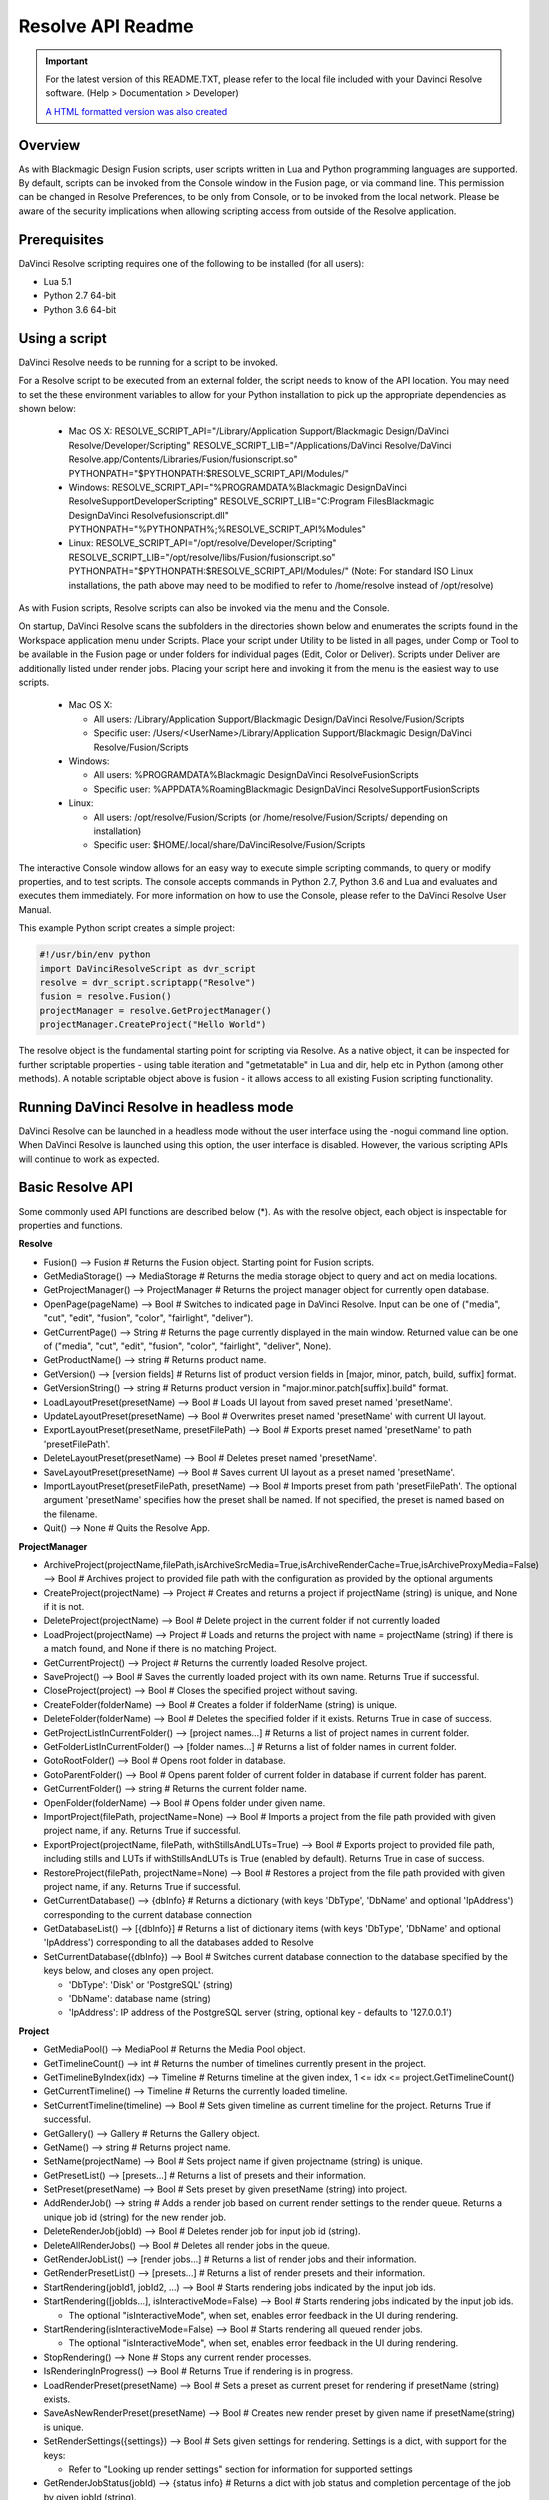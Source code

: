 Resolve API Readme
==================

.. _readme_resolveapi:

..  important::

    For the latest version of this README.TXT, please refer to the local file included with your Davinci Resolve software. (Help > Documentation > Developer)

    `A HTML formatted version was also created <https://deric.github.io/DaVinciResolve-API-Docs/>`_

.. versionadded:: Updated as of 29 March 2022


Overview
--------

As with Blackmagic Design Fusion scripts, user scripts written in Lua and Python programming languages are supported. By default, scripts can be invoked from the Console window in the Fusion page,
or via command line. This permission can be changed in Resolve Preferences, to be only from Console, or to be invoked from the local network. Please be aware of the security implications when
allowing scripting access from outside of the Resolve application.


Prerequisites
-------------

DaVinci Resolve scripting requires one of the following to be installed (for all users):

- Lua 5.1
- Python 2.7 64-bit
- Python 3.6 64-bit


Using a script
--------------

DaVinci Resolve needs to be running for a script to be invoked.

For a Resolve script to be executed from an external folder, the script needs to know of the API location. 
You may need to set the these environment variables to allow for your Python installation to pick up the appropriate dependencies as shown below:

  * Mac OS X:
    RESOLVE_SCRIPT_API="/Library/Application Support/Blackmagic Design/DaVinci Resolve/Developer/Scripting"
    RESOLVE_SCRIPT_LIB="/Applications/DaVinci Resolve/DaVinci Resolve.app/Contents/Libraries/Fusion/fusionscript.so"
    PYTHONPATH="$PYTHONPATH:$RESOLVE_SCRIPT_API/Modules/"

  * Windows:
    RESOLVE_SCRIPT_API="%PROGRAMDATA%\Blackmagic Design\DaVinci Resolve\Support\Developer\Scripting"
    RESOLVE_SCRIPT_LIB="C:\Program Files\Blackmagic Design\DaVinci Resolve\fusionscript.dll"
    PYTHONPATH="%PYTHONPATH%;%RESOLVE_SCRIPT_API%\Modules\"

  * Linux:
    RESOLVE_SCRIPT_API="/opt/resolve/Developer/Scripting"
    RESOLVE_SCRIPT_LIB="/opt/resolve/libs/Fusion/fusionscript.so"
    PYTHONPATH="$PYTHONPATH:$RESOLVE_SCRIPT_API/Modules/"
    (Note: For standard ISO Linux installations, the path above may need to be modified to refer to /home/resolve instead of /opt/resolve)

As with Fusion scripts, Resolve scripts can also be invoked via the menu and the Console.

On startup, DaVinci Resolve scans the subfolders in the directories shown below and enumerates the scripts found in the Workspace application menu under Scripts. 
Place your script under Utility to be listed in all pages, under Comp or Tool to be available in the Fusion page or under folders for individual pages (Edit, Color or Deliver). Scripts under Deliver are additionally listed under render jobs.
Placing your script here and invoking it from the menu is the easiest way to use scripts. 

  * Mac OS X:
  
    - All users: /Library/Application Support/Blackmagic Design/DaVinci Resolve/Fusion/Scripts
    - Specific user:  /Users/<UserName>/Library/Application Support/Blackmagic Design/DaVinci Resolve/Fusion/Scripts

  * Windows:

    - All users: %PROGRAMDATA%\Blackmagic Design\DaVinci Resolve\Fusion\Scripts
    - Specific user: %APPDATA%\Roaming\Blackmagic Design\DaVinci Resolve\Support\Fusion\Scripts
  
  * Linux:

    - All users: /opt/resolve/Fusion/Scripts  (or /home/resolve/Fusion/Scripts/ depending on installation)
    - Specific user: $HOME/.local/share/DaVinciResolve/Fusion/Scripts

The interactive Console window allows for an easy way to execute simple scripting commands, to query or modify properties, and to test scripts. The console accepts commands in Python 2.7, Python 3.6
and Lua and evaluates and executes them immediately. 
For more information on how to use the Console, please refer to the DaVinci Resolve User Manual.

This example Python script creates a simple project:

..  code-block:: python

    #!/usr/bin/env python
    import DaVinciResolveScript as dvr_script
    resolve = dvr_script.scriptapp("Resolve")
    fusion = resolve.Fusion()
    projectManager = resolve.GetProjectManager()
    projectManager.CreateProject("Hello World")


The resolve object is the fundamental starting point for scripting via Resolve. As a native object, it can be inspected for further scriptable properties - using table iteration and "getmetatable"
in Lua and dir, help etc in Python (among other methods). A notable scriptable object above is fusion - it allows access to all existing Fusion scripting functionality.


Running DaVinci Resolve in headless mode
----------------------------------------

DaVinci Resolve can be launched in a headless mode without the user interface using the -nogui command line option. When DaVinci Resolve is launched using this option, the user interface is disabled.
However, the various scripting APIs will continue to work as expected.


Basic Resolve API
-----------------

Some commonly used API functions are described below (*). As with the resolve object, each object is inspectable for properties and functions.

**Resolve**

* Fusion()                                        --> Fusion             # Returns the Fusion object. Starting point for Fusion scripts.
* GetMediaStorage()                               --> MediaStorage       # Returns the media storage object to query and act on media locations.
* GetProjectManager()                             --> ProjectManager     # Returns the project manager object for currently open database.
* OpenPage(pageName)                              --> Bool               # Switches to indicated page in DaVinci Resolve. Input can be one of ("media", "cut", "edit", "fusion", "color", "fairlight", "deliver").
* GetCurrentPage()                                --> String             # Returns the page currently displayed in the main window. Returned value can be one of ("media", "cut", "edit", "fusion", "color", "fairlight", "deliver", None).
* GetProductName()                                --> string             # Returns product name.
* GetVersion()                                    --> [version fields]   # Returns list of product version fields in [major, minor, patch, build, suffix] format.
* GetVersionString()                              --> string             # Returns product version in "major.minor.patch[suffix].build" format.
* LoadLayoutPreset(presetName)                    --> Bool               # Loads UI layout from saved preset named 'presetName'.
* UpdateLayoutPreset(presetName)                  --> Bool               # Overwrites preset named 'presetName' with current UI layout.
* ExportLayoutPreset(presetName, presetFilePath)  --> Bool               # Exports preset named 'presetName' to path 'presetFilePath'.
* DeleteLayoutPreset(presetName)                  --> Bool               # Deletes preset named 'presetName'.
* SaveLayoutPreset(presetName)                    --> Bool               # Saves current UI layout as a preset named 'presetName'.
* ImportLayoutPreset(presetFilePath, presetName)  --> Bool               # Imports preset from path 'presetFilePath'. The optional argument 'presetName' specifies how the preset shall be named. If not specified, the preset is named based on the filename.
* Quit()                                          --> None               # Quits the Resolve App.


**ProjectManager**

* ArchiveProject(projectName,filePath,isArchiveSrcMedia=True,isArchiveRenderCache=True,isArchiveProxyMedia=False)       --> Bool               # Archives project to provided file path with the configuration as provided by the optional arguments
* CreateProject(projectName)                      --> Project            # Creates and returns a project if projectName (string) is unique, and None if it is not.
* DeleteProject(projectName)                      --> Bool               # Delete project in the current folder if not currently loaded
* LoadProject(projectName)                        --> Project            # Loads and returns the project with name = projectName (string) if there is a match found, and None if there is no matching Project.
* GetCurrentProject()                             --> Project            # Returns the currently loaded Resolve project.
* SaveProject()                                   --> Bool               # Saves the currently loaded project with its own name. Returns True if successful.
* CloseProject(project)                           --> Bool               # Closes the specified project without saving.
* CreateFolder(folderName)                        --> Bool               # Creates a folder if folderName (string) is unique.
* DeleteFolder(folderName)                        --> Bool               # Deletes the specified folder if it exists. Returns True in case of success.
* GetProjectListInCurrentFolder()                 --> [project names...] # Returns a list of project names in current folder.
* GetFolderListInCurrentFolder()                  --> [folder names...]  # Returns a list of folder names in current folder.
* GotoRootFolder()                                --> Bool               # Opens root folder in database.
* GotoParentFolder()                              --> Bool               # Opens parent folder of current folder in database if current folder has parent.
* GetCurrentFolder()                              --> string             # Returns the current folder name.
* OpenFolder(folderName)                          --> Bool               # Opens folder under given name.
* ImportProject(filePath, projectName=None)       --> Bool               # Imports a project from the file path provided with given project name, if any. Returns True if successful.
* ExportProject(projectName, filePath, withStillsAndLUTs=True) --> Bool  # Exports project to provided file path, including stills and LUTs if withStillsAndLUTs is True (enabled by default). Returns True in case of success.
* RestoreProject(filePath, projectName=None)      --> Bool               # Restores a project from the file path provided with given project name, if any. Returns True if successful.
* GetCurrentDatabase()                            --> {dbInfo}           # Returns a dictionary (with keys 'DbType', 'DbName' and optional 'IpAddress') corresponding to the current database connection
* GetDatabaseList()                               --> [{dbInfo}]         # Returns a list of dictionary items (with keys 'DbType', 'DbName' and optional 'IpAddress') corresponding to all the databases added to Resolve
* SetCurrentDatabase({dbInfo})                    --> Bool               # Switches current database connection to the database specified by the keys below, and closes any open project.
  
  * 'DbType': 'Disk' or 'PostgreSQL' (string)
  * 'DbName': database name (string)
  * 'IpAddress': IP address of the PostgreSQL server (string, optional key - defaults to '127.0.0.1')


**Project**

* GetMediaPool()                                  --> MediaPool          # Returns the Media Pool object.
* GetTimelineCount()                              --> int                # Returns the number of timelines currently present in the project.
* GetTimelineByIndex(idx)                         --> Timeline           # Returns timeline at the given index, 1 <= idx <= project.GetTimelineCount()
* GetCurrentTimeline()                            --> Timeline           # Returns the currently loaded timeline.
* SetCurrentTimeline(timeline)                    --> Bool               # Sets given timeline as current timeline for the project. Returns True if successful.
* GetGallery()                                    --> Gallery            # Returns the Gallery object.
* GetName()                                       --> string             # Returns project name.
* SetName(projectName)                            --> Bool               # Sets project name if given projectname (string) is unique.
* GetPresetList()                                 --> [presets...]       # Returns a list of presets and their information.
* SetPreset(presetName)                           --> Bool               # Sets preset by given presetName (string) into project.
* AddRenderJob()                                  --> string             # Adds a render job based on current render settings to the render queue. Returns a unique job id (string) for the new render job.
* DeleteRenderJob(jobId)                          --> Bool               # Deletes render job for input job id (string).
* DeleteAllRenderJobs()                           --> Bool               # Deletes all render jobs in the queue.
* GetRenderJobList()                              --> [render jobs...]   # Returns a list of render jobs and their information.
* GetRenderPresetList()                           --> [presets...]       # Returns a list of render presets and their information.
* StartRendering(jobId1, jobId2, ...)             --> Bool               # Starts rendering jobs indicated by the input job ids.
* StartRendering([jobIds...], isInteractiveMode=False)    --> Bool       # Starts rendering jobs indicated by the input job ids.

  * The optional "isInteractiveMode", when set, enables error feedback in the UI during rendering.
  
* StartRendering(isInteractiveMode=False)                 --> Bool       # Starts rendering all queued render jobs. 
  
  * The optional "isInteractiveMode", when set, enables error feedback in the UI during rendering.

* StopRendering()                                 --> None               # Stops any current render processes.
* IsRenderingInProgress()                         --> Bool               # Returns True if rendering is in progress.
* LoadRenderPreset(presetName)                    --> Bool               # Sets a preset as current preset for rendering if presetName (string) exists.
* SaveAsNewRenderPreset(presetName)               --> Bool               # Creates new render preset by given name if presetName(string) is unique.
* SetRenderSettings({settings})                   --> Bool               # Sets given settings for rendering. Settings is a dict, with support for the keys:
  
  * Refer to "Looking up render settings" section for information for supported settings

* GetRenderJobStatus(jobId)                       --> {status info}      # Returns a dict with job status and completion percentage of the job by given jobId (string).
* GetSetting(settingName)                         --> string             # Returns value of project setting (indicated by settingName, string). Check the section below for more information.
* SetSetting(settingName, settingValue)           --> Bool               # Sets the project setting (indicated by settingName, string) to the value (settingValue, string). Check the section below for more information.
* GetRenderFormats()                              --> {render formats..} # Returns a dict (format -> file extension) of available render formats.
* GetRenderCodecs(renderFormat)                   --> {render codecs...} # Returns a dict (codec description -> codec name) of available codecs for given render format (string).
* GetCurrentRenderFormatAndCodec()                --> {format, codec}    # Returns a dict with currently selected format 'format' and render codec 'codec'.
* SetCurrentRenderFormatAndCodec(format, codec)   --> Bool               # Sets given render format (string) and render codec (string) as options for rendering.
* GetCurrentRenderMode()                          --> int                # Returns the render mode: 0 - Individual clips, 1 - Single clip.
* SetCurrentRenderMode(renderMode)                --> Bool               # Sets the render mode. Specify renderMode = 0 for Individual clips, 1 for Single clip.
* GetRenderResolutions(format, codec)             --> [{Resolution}]     # Returns list of resolutions applicable for the given render format (string) and render codec (string). Returns full list of resolutions if no argument is provided. Each element in the list is a dictionary with 2 keys "Width" and "Height".
* RefreshLUTList()                                --> Bool               # Refreshes LUT List


**MediaStorage**

* GetMountedVolumeList()                          --> [paths...]         # Returns list of folder paths corresponding to mounted volumes displayed in Resolve’s Media Storage.
* GetSubFolderList(folderPath)                    --> [paths...]         # Returns list of folder paths in the given absolute folder path.
* GetFileList(folderPath)                         --> [paths...]         # Returns list of media and file listings in the given absolute folder path. Note that media listings may be logically consolidated entries.
* RevealInStorage(path)                           --> Bool               # Expands and displays given file/folder path in Resolve’s Media Storage.
* AddItemListToMediaPool(item1, item2, ...)       --> [clips...]         # Adds specified file/folder paths from Media Storage into current Media Pool folder. Input is one or more file/folder paths. Returns a list of the MediaPoolItems created.
* AddItemListToMediaPool([items...])              --> [clips...]         # Adds specified file/folder paths from Media Storage into current Media Pool folder. Input is an array of file/folder paths. Returns a list of the MediaPoolItems created.
* AddClipMattesToMediaPool(MediaPoolItem, [paths], stereoEye) --> Bool   # Adds specified media files as mattes for the specified MediaPoolItem. StereoEye is an optional argument for specifying which eye to add the matte to for stereo clips ("left" or "right"). Returns True if successful.
* AddTimelineMattesToMediaPool([paths])           --> [MediaPoolItems]   # Adds specified media files as timeline mattes in current media pool folder. Returns a list of created MediaPoolItems.


**MediaPool**

* GetRootFolder()                                 --> Folder             # Returns root Folder of Media Pool
* AddSubFolder(folder, name)                      --> Folder             # Adds new subfolder under specified Folder object with the given name.
* RefreshFolders()                                --> Bool               # Updates the folders in collaboration mode
* CreateEmptyTimeline(name)                       --> Timeline           # Adds new timeline with given name.
* AppendToTimeline(clip1, clip2, ...)             --> [TimelineItem]     # Appends specified MediaPoolItem objects in the current timeline. Returns the list of appended timelineItems.
* AppendToTimeline([clips])                       --> [TimelineItem]     # Appends specified MediaPoolItem objects in the current timeline. Returns the list of appended timelineItems.
* AppendToTimeline([{clipInfo}, ...])             --> [TimelineItem]     # Appends list of clipInfos specified as dict of "mediaPoolItem", "startFrame" (int), "endFrame" (int), (optional) "mediaType" (int; 1 - Video only, 2 - Audio only). Returns the list of appended timelineItems.
* CreateTimelineFromClips(name, clip1, clip2,...) --> Timeline           # Creates new timeline with specified name, and appends the specified MediaPoolItem objects.
* CreateTimelineFromClips(name, [clips])          --> Timeline           # Creates new timeline with specified name, and appends the specified MediaPoolItem objects.
* CreateTimelineFromClips(name, [{clipInfo}])     --> Timeline           # Creates new timeline with specified name, appending the list of clipInfos specified as a dict of "mediaPoolItem", "startFrame" (int), "endFrame" (int).
* ImportTimelineFromFile(filePath, {importOptions}) --> Timeline         # Creates timeline based on parameters within given file and optional importOptions dict, with support for the keys:
  
  * "timelineName": string, specifies the name of the timeline to be created
  * "importSourceClips": Bool, specifies whether source clips should be imported, True by default
  * "sourceClipsPath": string, specifies a filesystem path to search for source clips if the media is inaccessible in their original path and if "importSourceClips" is True
  * "sourceClipsFolders": List of Media Pool folder objects to search for source clips if the media is not present in current folder and if "importSourceClips" is False
  * "interlaceProcessing": Bool, specifies whether to enable interlace processing on the imported timeline being created. valid only for AAF import
  
* DeleteTimelines([timeline])                     --> Bool               # Deletes specified timelines in the media pool.
* GetCurrentFolder()                              --> Folder             # Returns currently selected Folder.
* SetCurrentFolder(Folder)                        --> Bool               # Sets current folder by given Folder.
* DeleteClips([clips])                            --> Bool               # Deletes specified clips or timeline mattes in the media pool
* DeleteFolders([subfolders])                     --> Bool               # Deletes specified subfolders in the media pool
* MoveClips([clips], targetFolder)                --> Bool               # Moves specified clips to target folder.
* MoveFolders([folders], targetFolder)            --> Bool               # Moves specified folders to target folder.
* GetClipMatteList(MediaPoolItem)                 --> [paths]            # Get mattes for specified MediaPoolItem, as a list of paths to the matte files.
* GetTimelineMatteList(Folder)                    --> [MediaPoolItems]   # Get mattes in specified Folder, as list of MediaPoolItems.
* DeleteClipMattes(MediaPoolItem, [paths])        --> Bool               # Delete mattes based on their file paths, for specified MediaPoolItem. Returns True on success.
* RelinkClips([MediaPoolItem], folderPath)        --> Bool               # Update the folder location of specified media pool clips with the specified folder path.
* UnlinkClips([MediaPoolItem])                    --> Bool               # Unlink specified media pool clips.
* ImportMedia([items...])                         --> [MediaPoolItems]   # Imports specified file/folder paths into current Media Pool folder. Input is an array of file/folder paths. Returns a list of the MediaPoolItems created.
* ImportMedia([{clipInfo}])                       --> [MediaPoolItems]   # Imports file path(s) into current Media Pool folder as specified in list of clipInfo dict. Returns a list of the MediaPoolItems created.
  
  * Each clipInfo gets imported as one MediaPoolItem unless 'Show Individual Frames' is turned on.
  * Example: ImportMedia([{"FilePath":"file_%03d.dpx", "StartIndex":1, "EndIndex":100}]) would import clip "file_[001-100].dpx".
  
* ExportMetadata(fileName, [clips])               --> Bool               # Exports metadata of specified clips to 'fileName' in CSV format.
  
  * If no clips are specified, all clips from media pool will be used.


**Folder**

* GetClipList()                                   --> [clips...]         # Returns a list of clips (items) within the folder.
* GetName()                                       --> string             # Returns the media folder name.
* GetSubFolderList()                              --> [folders...]       # Returns a list of subfolders in the folder.
* GetIsFolderStale()                              --> bool               # Returns true if folder is stale in collaboration mode, false otherwise

**MediaPoolItem**

* GetName()                                       --> string             # Returns the clip name.
* GetMetadata(metadataType=None)                  --> string|dict        # Returns the metadata value for the key 'metadataType'.
  
  * If no argument is specified, a dict of all set metadata properties is returned.
  
* SetMetadata(metadataType, metadataValue)        --> Bool               # Sets the given metadata to metadataValue (string). Returns True if successful.
* SetMetadata({metadata})                         --> Bool               # Sets the item metadata with specified 'metadata' dict. Returns True if successful.
* GetMediaId()                                    --> string             # Returns the unique ID for the MediaPoolItem.
* AddMarker(frameId, color, name, note, duration,customData) --> Bool 
  
  * Creates a new marker at given frameId position and with given marker information. 'customData' is optional and helps to attach user specific data to the marker.
            
* GetMarkers()                                    --> {markers...}       # Returns a dict (frameId -> {information}) of all markers and dicts with their information.
  
  * Example of output format: {96.0: {'color': 'Green', 'duration': 1.0, 'note': '', 'name': 'Marker 1', 'customData': ''}, ...}
  * In the above example - there is one 'Green' marker at offset 96 (position of the marker)
  
* GetMarkerByCustomData(customData)               --> {markers...}       # Returns marker {information} for the first matching marker with specified customData.
* UpdateMarkerCustomData(frameId, customData)     --> Bool               # Updates customData (string) for the marker at given frameId position. CustomData is not exposed via UI and is useful for scripting developer to attach any user specific data to markers.
* GetMarkerCustomData(frameId)                    --> string             # Returns customData string for the marker at given frameId position.
* DeleteMarkersByColor(color)                     --> Bool               # Delete all markers of the specified color from the media pool item. "All" as argument deletes all color markers.
* DeleteMarkerAtFrame(frameNum)                   --> Bool               # Delete marker at frame number from the media pool item.
* DeleteMarkerByCustomData(customData)            --> Bool               # Delete first matching marker with specified customData.
* AddFlag(color)                                  --> Bool               # Adds a flag with given color (string).
* GetFlagList()                                   --> [colors...]        # Returns a list of flag colors assigned to the item.
* ClearFlags(color)                               --> Bool               # Clears the flag of the given color if one exists. An "All" argument is supported and clears all flags.
* GetClipColor()                                  --> string             # Returns the item color as a string.
* SetClipColor(colorName)                         --> Bool               # Sets the item color based on the colorName (string).
* ClearClipColor()                                --> Bool               # Clears the item color.
* GetClipProperty(propertyName=None)              --> string|dict        # Returns the property value for the key 'propertyName'. 
  
  * If no argument is specified, a dict of all clip properties is returned. Check the section below for more information.
  
* SetClipProperty(propertyName, propertyValue)    --> Bool               # Sets the given property to propertyValue (string). Check the section below for more information.
* LinkProxyMedia(proxyMediaFilePath)              --> Bool               # Links proxy media located at path specified by arg 'proxyMediaFilePath' with the current clip. 'proxyMediaFilePath' should be absolute clip path.
* UnlinkProxyMedia()                              --> Bool               # Unlinks any proxy media associated with clip.
* ReplaceClip(filePath)                           --> Bool               # Replaces the underlying asset and metadata of MediaPoolItem with the specified absolute clip path.


**Timeline**

* GetName()                                       --> string             # Returns the timeline name.
* SetName(timelineName)                           --> Bool               # Sets the timeline name if timelineName (string) is unique. Returns True if successful.
* GetStartFrame()                                 --> int                # Returns the frame number at the start of timeline.
* GetEndFrame()                                   --> int                # Returns the frame number at the end of timeline.
* SetStartTimecode(timecode)                      --> Bool               # Set the start timecode of the timeline to the string 'timecode'. Returns true when the change is successful, false otherwise.
* GetStartTimecode()                              --> string             # Returns the start timecode for the timeline.
* GetTrackCount(trackType)                        --> int                # Returns the number of tracks for the given track type ("audio", "video" or "subtitle").
* GetItemListInTrack(trackType, index)            --> [items...]         # Returns a list of timeline items on that track (based on trackType and index). 1 <= index <= GetTrackCount(trackType).
* AddMarker(frameId, color, name, note, duration, customData)  --> Bool  

  * Creates a new marker at given frameId position and with given marker information. 'customData' is optional and helps to attach user specific data to the marker.
            
* GetMarkers()                                    --> {markers...}       # Returns a dict (frameId -> {information}) of all markers and dicts with their information.

  * Example: a value of {96.0: {'color': 'Green', 'duration': 1.0, 'note': '', 'name': 'Marker 1', 'customData': ''}, ...} indicates a single green marker at timeline offset 96

* GetMarkerByCustomData(customData)               --> {markers...}       # Returns marker {information} for the first matching marker with specified customData.
* UpdateMarkerCustomData(frameId, customData)     --> Bool               # Updates customData (string) for the marker at given frameId position. CustomData is not exposed via UI and is useful for scripting developer to attach any user specific data to markers.
* GetMarkerCustomData(frameId)                    --> string             # Returns customData string for the marker at given frameId position.
* DeleteMarkersByColor(color)                     --> Bool               # Deletes all timeline markers of the specified color. An "All" argument is supported and deletes all timeline markers.
* DeleteMarkerAtFrame(frameNum)                   --> Bool               # Deletes the timeline marker at the given frame number.
* DeleteMarkerByCustomData(customData)            --> Bool               # Delete first matching marker with specified customData.
* ApplyGradeFromDRX(path, gradeMode, item1, item2, ...)--> Bool          # Loads a still from given file path (string) and applies grade to Timeline Items with gradeMode (int): 0 - "No keyframes", 1 - "Source Timecode aligned", 2 - "Start Frames aligned".
* ApplyGradeFromDRX(path, gradeMode, [items])     --> Bool               # Loads a still from given file path (string) and applies grade to Timeline Items with gradeMode (int): 0 - "No keyframes", 1 - "Source Timecode aligned", 2 - "Start Frames aligned".
* GetCurrentTimecode()                            --> string             # Returns a string timecode representation for the current playhead position, while on Cut, Edit, Color, Fairlight and Deliver pages.
* SetCurrentTimecode(timecode)                    --> Bool               # Sets current playhead position from input timecode for Cut, Edit, Color, Fairlight and Deliver pages.
* GetCurrentVideoItem()                           --> item               # Returns the current video timeline item.
* GetCurrentClipThumbnailImage()                  --> {thumbnailData}    # Returns a dict (keys "width", "height", "format" and "data") with data containing raw thumbnail image data (RGB 8-bit image data encoded in base64 format) for current media in the Color Page.

  * An example of how to retrieve and interpret thumbnails is provided in 6_get_current_media_thumbnail.py in the Examples folder.

* GetTrackName(trackType, trackIndex)             --> string             # Returns the track name for track indicated by trackType ("audio", "video" or "subtitle") and index. 1 <= trackIndex <= GetTrackCount(trackType).
* SetTrackName(trackType, trackIndex, name)       --> Bool               # Sets the track name (string) for track indicated by trackType ("audio", "video" or "subtitle") and index. 1 <= trackIndex <= GetTrackCount(trackType).
* DuplicateTimeline(timelineName)                 --> timeline           # Duplicates the timeline and returns the created timeline, with the (optional) timelineName, on success.
* CreateCompoundClip([timelineItems], {clipInfo}) --> timelineItem       # Creates a compound clip of input timeline items with an optional clipInfo map: {"startTimecode" : "00:00:00:00", "name" : "Compound Clip 1"}. It returns the created timeline item.
* CreateFusionClip([timelineItems])               --> timelineItem       # Creates a Fusion clip of input timeline items. It returns the created timeline item.
* ImportIntoTimeline(filePath, {importOptions})   --> Bool               # Imports timeline items from an AAF file and optional importOptions dict into the timeline, with support for the keys:

  * "autoImportSourceClipsIntoMediaPool": Bool, specifies if source clips should be imported into media pool, True by default
  * "ignoreFileExtensionsWhenMatching": Bool, specifies if file extensions should be ignored when matching, False by default
  * "linkToSourceCameraFiles": Bool, specifies if link to source camera files should be enabled, False by default
  * "useSizingInfo": Bool, specifies if sizing information should be used, False by default
  * "importMultiChannelAudioTracksAsLinkedGroups": Bool, specifies if multi-channel audio tracks should be imported as linked groups, False by default
  * "insertAdditionalTracks": Bool, specifies if additional tracks should be inserted, True by default
  * "insertWithOffset": string, specifies insert with offset value in timecode format - defaults to "00:00:00:00", applicable if "insertAdditionalTracks" is False
  * "sourceClipsPath": string, specifies a filesystem path to search for source clips if the media is inaccessible in their original path and if "ignoreFileExtensionsWhenMatching" is True
  * "sourceClipsFolders": string, list of Media Pool folder objects to search for source clips if the media is not present in current folder
 
* Export(fileName, exportType, exportSubtype)     --> Bool               # Exports timeline to 'fileName' as per input exportType & exportSubtype format.
  
  * Refer to section "Looking up timeline exports properties" for information on the parameters.

* GetSetting(settingName)                         --> string             # Returns value of timeline setting (indicated by settingName : string). Check the section below for more information.
* SetSetting(settingName, settingValue)           --> Bool               # Sets timeline setting (indicated by settingName : string) to the value (settingValue : string). Check the section below for more information.
* InsertGeneratorIntoTimeline(generatorName)      --> TimelineItem       # Inserts a generator (indicated by generatorName : string) into the timeline.
* InsertFusionGeneratorIntoTimeline(generatorName) --> TimelineItem      # Inserts a Fusion generator (indicated by generatorName : string) into the timeline.
* InsertFusionCompositionIntoTimeline()           --> TimelineItem       # Inserts a Fusion composition into the timeline.
* InsertOFXGeneratorIntoTimeline(generatorName)   --> TimelineItem       # Inserts an OFX generator (indicated by generatorName : string) into the timeline.
* InsertTitleIntoTimeline(titleName)              --> TimelineItem       # Inserts a title (indicated by titleName : string) into the timeline.
* InsertFusionTitleIntoTimeline(titleName)        --> TimelineItem       # Inserts a Fusion title (indicated by titleName : string) into the timeline.
* GrabStill()                                     --> galleryStill       # Grabs still from the current video clip. Returns a GalleryStill object.
* GrabAllStills(stillFrameSource)                 --> [galleryStill]     # Grabs stills from all the clips of the timeline at 'stillFrameSource' (1 - First frame, 2 - Middle frame). Returns the list of GalleryStill objects.


**TimelineItem**

* GetName()                                       --> string             # Returns the item name.
* GetDuration()                                   --> int                # Returns the item duration.
* GetEnd()                                        --> int                # Returns the end frame position on the timeline.
* GetFusionCompCount()                            --> int                # Returns number of Fusion compositions associated with the timeline item.
* GetFusionCompByIndex(compIndex)                 --> fusionComp         # Returns the Fusion composition object based on given index. 1 <= compIndex <= timelineItem.GetFusionCompCount()
* GetFusionCompNameList()                         --> [names...]         # Returns a list of Fusion composition names associated with the timeline item.
* GetFusionCompByName(compName)                   --> fusionComp         # Returns the Fusion composition object based on given name.
* GetLeftOffset()                                 --> int                # Returns the maximum extension by frame for clip from left side.
* GetRightOffset()                                --> int                # Returns the maximum extension by frame for clip from right side.
* GetStart()                                      --> int                # Returns the start frame position on the timeline.
* SetProperty(propertyKey, propertyValue)         --> Bool               # Sets the value of property "propertyKey" to value "propertyValue"

  * Refer to "Looking up Timeline item properties" for more information

* GetProperty(propertyKey)                        --> int/[key:value]    # returns the value of the specified key
                                                                         # if no key is specified, the method returns a dictionary(python) or table(lua) for all supported keys
* AddMarker(frameId, color, name, note, duration, customData) --> Bool   
  
  * Creates a new marker at given frameId position and with given marker information. 'customData' is optional and helps to attach user specific data to the marker.
            
* GetMarkers()                                    --> {markers...}       # Returns a dict (frameId -> {information}) of all markers and dicts with their information.
  
  * Example: a value of {96.0: {'color': 'Green', 'duration': 1.0, 'note': '', 'name': 'Marker 1', 'customData': ''}, ...} indicates a single green marker at clip offset 96

* GetMarkerByCustomData(customData)               --> {markers...}       # Returns marker {information} for the first matching marker with specified customData.
* UpdateMarkerCustomData(frameId, customData)     --> Bool               # Updates customData (string) for the marker at given frameId position. CustomData is not exposed via UI and is useful for scripting developer to attach any user specific data to markers.
* GetMarkerCustomData(frameId)                    --> string             # Returns customData string for the marker at given frameId position.
* DeleteMarkersByColor(color)                     --> Bool               # Delete all markers of the specified color from the timeline item. "All" as argument deletes all color markers.
* DeleteMarkerAtFrame(frameNum)                   --> Bool               # Delete marker at frame number from the timeline item.
* DeleteMarkerByCustomData(customData)            --> Bool               # Delete first matching marker with specified customData.
* AddFlag(color)                                  --> Bool               # Adds a flag with given color (string).
* GetFlagList()                                   --> [colors...]        # Returns a list of flag colors assigned to the item.
* ClearFlags(color)                               --> Bool               # Clear flags of the specified color. An "All" argument is supported to clear all flags. 
* GetClipColor()                                  --> string             # Returns the item color as a string.
* SetClipColor(colorName)                         --> Bool               # Sets the item color based on the colorName (string).
* ClearClipColor()                                --> Bool               # Clears the item color.
* AddFusionComp()                                 --> fusionComp         # Adds a new Fusion composition associated with the timeline item.
* ImportFusionComp(path)                          --> fusionComp         # Imports a Fusion composition from given file path by creating and adding a new composition for the item.
* ExportFusionComp(path, compIndex)               --> Bool               # Exports the Fusion composition based on given index to the path provided.
* DeleteFusionCompByName(compName)                --> Bool               # Deletes the named Fusion composition.
* LoadFusionCompByName(compName)                  --> fusionComp         # Loads the named Fusion composition as the active composition.
* RenameFusionCompByName(oldName, newName)        --> Bool               # Renames the Fusion composition identified by oldName.
* AddVersion(versionName, versionType)            --> Bool               # Adds a new color version for a video clipbased on versionType (0 - local, 1 - remote).
* GetCurrentVersion()                             --> {versionName...}   # Returns the current version of the video clip. The returned value will have the keys versionName and versionType(0 - local, 1 - remote).
* DeleteVersionByName(versionName, versionType)   --> Bool               # Deletes a color version by name and versionType (0 - local, 1 - remote).
* LoadVersionByName(versionName, versionType)     --> Bool               # Loads a named color version as the active version. versionType: 0 - local, 1 - remote.
* RenameVersionByName(oldName, newName, versionType)--> Bool             # Renames the color version identified by oldName and versionType (0 - local, 1 - remote).
* GetVersionNameList(versionType)                 --> [names...]         # Returns a list of all color versions for the given versionType (0 - local, 1 - remote).
* GetMediaPoolItem()                              --> MediaPoolItem      # Returns the media pool item corresponding to the timeline item if one exists.
* GetStereoConvergenceValues()                    --> {keyframes...}     # Returns a dict (offset -> value) of keyframe offsets and respective convergence values.
* GetStereoLeftFloatingWindowParams()             --> {keyframes...}     # For the LEFT eye -> returns a dict (offset -> dict) of keyframe offsets and respective floating window params. Value at particular offset includes the left, right, top and bottom floating window values.
* GetStereoRightFloatingWindowParams()            --> {keyframes...}     # For the RIGHT eye -> returns a dict (offset -> dict) of keyframe offsets and respective floating window params. Value at particular offset includes the left, right, top and bottom floating window values.
* SetLUT(nodeIndex, lutPath)                      --> Bool               # Sets LUT on the node mapping the node index provided, 1 <= nodeIndex <= total number of nodes.
  
  * The lutPath can be an absolute path, or a relative path (based off custom LUT paths or the master LUT path).
  * The operation is successful for valid lut paths that Resolve has already discovered (see Project.RefreshLUTList).
  
* SetCDL([CDL map])                               --> Bool               # Keys of map are: "NodeIndex", "Slope", "Offset", "Power", "Saturation", where 1 <= NodeIndex <= total number of nodes.
  
  * Example python code - SetCDL({"NodeIndex" : "1", "Slope" : "0.5 0.4 0.2", "Offset" : "0.4 0.3 0.2", "Power" : "0.6 0.7 0.8", "Saturation" : "0.65"})

* AddTake(mediaPoolItem, startFrame, endFrame)    --> Bool               # Adds mediaPoolItem as a new take. Initializes a take selector for the timeline item if needed. By default, the full clip extents is added. startFrame (int) and endFrame (int) are optional arguments used to specify the extents.
* GetSelectedTakeIndex()                          --> int                # Returns the index of the currently selected take, or 0 if the clip is not a take selector.
* GetTakesCount()                                 --> int                # Returns the number of takes in take selector, or 0 if the clip is not a take selector.
* GetTakeByIndex(idx)                             --> {takeInfo...}      # Returns a dict (keys "startFrame", "endFrame" and "mediaPoolItem") with take info for specified index.
* DeleteTakeByIndex(idx)                          --> Bool               # Deletes a take by index, 1 <= idx <= number of takes.
* SelectTakeByIndex(idx)                          --> Bool               # Selects a take by index, 1 <= idx <= number of takes.
* FinalizeTake()                                  --> Bool               # Finalizes take selection.
* CopyGrades([tgtTimelineItems])                  --> Bool               # Copies the current grade to all the items in tgtTimelineItems list. Returns True on success and False if any error occured.
* UpdateSidecar()                                 --> Bool               # Updates sidecar file for BRAW clips or RMD file for R3D clips.


**Gallery**

* GetAlbumName(galleryStillAlbum)                 --> string             # Returns the name of the GalleryStillAlbum object 'galleryStillAlbum'.
* SetAlbumName(galleryStillAlbum, albumName)      --> Bool               # Sets the name of the GalleryStillAlbum object 'galleryStillAlbum' to 'albumName'.
* GetCurrentStillAlbum()                          --> galleryStillAlbum  # Returns current album as a GalleryStillAlbum object.
* SetCurrentStillAlbum(galleryStillAlbum)         --> Bool               # Sets current album to GalleryStillAlbum object 'galleryStillAlbum'.
* GetGalleryStillAlbums()                         --> [galleryStillAlbum] # Returns the gallery albums as a list of GalleryStillAlbum objects.

**GalleryStillAlbum**

* GetStills()                                     --> [galleryStill]     # Returns the list of GalleryStill objects in the album.
* GetLabel(galleryStill)                          --> string             # Returns the label of the galleryStill.
* SetLabel(galleryStill, label)                   --> Bool               # Sets the new 'label' to GalleryStill object 'galleryStill'.
* ExportStills([galleryStill], folderPath, filePrefix, format) --> Bool  # Exports list of GalleryStill objects '[galleryStill]' to directory 'folderPath', with filename prefix 'filePrefix', using file format 'format' (supported formats: dpx, cin, tif, jpg, png, ppm, bmp, xpm).
* DeleteStills([galleryStill])                    --> Bool               # Deletes specified list of GalleryStill objects '[galleryStill]'.

**GalleryStill**                                                             

* This class does not provide any API functions but the object type is used by functions in other classes.


List and Dict Data Structures
-----------------------------

Beside primitive data types, Resolve's Python API mainly uses list and dict data structures. 

Lists are denoted by [ ... ] and dicts are denoted by { ... } above.

As Lua does not support list and dict data structures, the Lua API implements "list" as a table with indices

* e.g. { [1] = listValue1, [2] = listValue2, ... }.

Similarly the Lua API implements "dict" as a table with the dictionary key as first element

* e.g. { [dictKey1] = dictValue1, [dictKey2] = dictValue2, ... }.


Looking up Project and Clip properties
--------------------------------------

This section covers additional notes for the functions "Project:GetSetting", "Project:SetSetting", "Timeline:GetSetting", "Timeline:SetSetting", "MediaPoolItem:GetClipProperty" and 
"MediaPoolItem:SetClipProperty". These functions are used to get and set properties otherwise available to the user through the Project Settings and the Clip Attributes dialogs.

The functions follow a key-value pair format, where each property is identified by a key (the settingName or propertyName parameter) and possesses a value (typically a text value). Keys and values are
designed to be easily correlated with parameter names and values in the Resolve UI. Explicitly enumerated values for some parameters are listed below.

Some properties may be read only - these include intrinsic clip properties like date created or sample rate, and properties that can be disabled in specific application contexts (e.g. custom colorspaces
in an ACES workflow, or output sizing parameters when behavior is set to match timeline)

Getting values: 
Invoke "Project:GetSetting", "Timeline:GetSetting" or "MediaPoolItem:GetClipProperty" with the appropriate property key. To get a snapshot of all queryable properties (keys and values), you can call 
"Project:GetSetting", "Timeline:GetSetting" or "MediaPoolItem:GetClipProperty" without parameters (or with a NoneType or a blank property key). Using specific keys to query individual properties will 
be faster. Note that getting a property using an invalid key will return a trivial result.

Setting values: 
Invoke "Project:SetSetting", "Timeline:SetSetting" or "MediaPoolItem:SetClipProperty" with the appropriate property key and a valid value. When setting a parameter, please check the return value to 
ensure the success of the operation. You can troubleshoot the validity of keys and values by setting the desired result from the UI and checking property snapshots before and after the change.

The following Project properties have specifically enumerated values:
"superScale" - the property value is an enumerated integer between 0 and 3 with these meanings: 0=Auto, 1=no scaling, and 2, 3 and 4 represent the Super Scale multipliers 2x, 3x and 4x.
Affects:
• x = Project:GetSetting('superScale') and Project:SetSetting('superScale', x)

"timelineFrameRate" - the property value is one of the frame rates available to the user in project settings under "Timeline frame rate" option. Drop Frame can be configured for supported frame rates 
                      by appending the frame rate with "DF", e.g. "29.97 DF" will enable drop frame and "29.97" will disable drop frame
Affects:
• x = Project:GetSetting('timelineFrameRate') and Project:SetSetting('timelineFrameRate', x)

The following Clip properties have specifically enumerated values:
"superScale" - the property value is an enumerated integer between 1 and 3 with these meanings: 1=no scaling, and 2, 3 and 4 represent the Super Scale multipliers 2x, 3x and 4x.
Affects:
• x = MediaPoolItem:GetClipProperty('Super Scale') and MediaPoolItem:SetClipProperty('Super Scale', x)


Looking up Render Settings
--------------------------

This section covers the supported settings for the method SetRenderSettings({settings})

The parameter setting is a dictionary containing the following keys:

- "SelectAllFrames": Bool (when set True, the settings MarkIn and MarkOut are ignored)
- "MarkIn": int
- "MarkOut": int
- "TargetDir": string
- "CustomName": string
- "UniqueFilenameStyle": 0 - Prefix, 1 - Suffix.
- "ExportVideo": Bool
- "ExportAudio": Bool
- "FormatWidth": int
- "FormatHeight": int
- "FrameRate": float (examples: 23.976, 24)
- "PixelAspectRatio": string (for SD resolution: "16_9" or "4_3") (other resolutions: "square" or "cinemascope")
- "VideoQuality" possible values for current codec (if applicable):

  - 0 (int) - will set quality to automatic
  - [1 -> MAX] (int) - will set input bit rate
  - ["Least", "Low", "Medium", "High", "Best"] (String) - will set input quality level
  
- "AudioCodec": string (example: "aac")
- "AudioBitDepth": int
- "AudioSampleRate": int
- "ColorSpaceTag" : string (example: "Same as Project", "AstroDesign")
- "GammaTag" : string (example: "Same as Project", "ACEScct")
- "ExportAlpha": Bool
- "EncodingProfile": string (example: "Main10"). Can only be set for H.264 and H.265.
- "MultiPassEncode": Bool. Can only be set for H.264.
- "AlphaMode": 0 - Premultipled, 1 - Straight. Can only be set if "ExportAlpha" is true.
- "NetworkOptimization": Bool. Only supported by QuickTime and MP4 formats.


Looking up timeline export properties
-------------------------------------

This section covers the parameters for the argument Export(fileName, exportType, exportSubtype).

exportType can be one of the following constants:

- resolve.EXPORT_AAF
- resolve.EXPORT_DRT
- resolve.EXPORT_EDL
- resolve.EXPORT_FCP_7_XML
- resolve.EXPORT_FCPXML_1_3
- resolve.EXPORT_FCPXML_1_4
- resolve.EXPORT_FCPXML_1_5
- resolve.EXPORT_FCPXML_1_6
- resolve.EXPORT_FCPXML_1_7
- resolve.EXPORT_FCPXML_1_8
- resolve.EXPORT_FCPXML_1_9
- resolve.EXPORT_FCPXML_1_10
- resolve.EXPORT_HDR_10_PROFILE_A
- resolve.EXPORT_HDR_10_PROFILE_B
- resolve.EXPORT_TEXT_CSV
- resolve.EXPORT_TEXT_TAB
- resolve.EXPORT_DOLBY_VISION_VER_2_9
- resolve.EXPORT_DOLBY_VISION_VER_4_0

exportSubtype can be one of the following enums:

- resolve.EXPORT_NONE
- resolve.EXPORT_AAF_NEW
- resolve.EXPORT_AAF_EXISTING
- resolve.EXPORT_CDL
- resolve.EXPORT_SDL
- resolve.EXPORT_MISSING_CLIPS

Please note that exportSubType is a required parameter for resolve.EXPORT_AAF and resolve.EXPORT_EDL. 
For rest of the exportType, exportSubtype is ignored.

When exportType is resolve.EXPORT_AAF, valid exportSubtype values are resolve.EXPORT_AAF_NEW and resolve.EXPORT_AAF_EXISTING.
When exportType is resolve.EXPORT_EDL, valid exportSubtype values are resolve.EXPORT_CDL, resolve.EXPORT_SDL, resolve.EXPORT_MISSING_CLIPS and resolve.EXPORT_NONE.

..  note:: Replace 'resolve.' when using the constants above, if a different Resolve class instance name is used.


Looking up Timeline item properties
-----------------------------------

This section covers additional notes for the function "TimelineItem:SetProperty" and "TimelineItem:GetProperty". These functions are used to get and set properties mentioned.

The supported keys with their accepted values are:

- "Pan" : floating point values from -4.0*width to 4.0*width
- "Tilt" : floating point values from -4.0*height to 4.0*height
- "ZoomX" : floating point values from 0.0 to 100.0
- "ZoomY" : floating point values from 0.0 to 100.0
- "ZoomGang" : a boolean value
- "RotationAngle" : floating point values from -360.0 to 360.0
- "AnchorPointX" : floating point values from -4.0*width to 4.0*width
- "AnchorPointY" : floating point values from -4.0*height to 4.0*height
- "Pitch" : floating point values from -1.5 to 1.5
- "Yaw" : floating point values from -1.5 to 1.5
- "FlipX" : boolean value for flipping horizonally
- "FlipY" : boolean value for flipping vertically
- "CropLeft" : floating point values from 0.0 to width
- "CropRight" : floating point values from 0.0 to width
- "CropTop" : floating point values from 0.0 to height
- "CropBottom" : floating point values from 0.0 to height
- "CropSoftness" : floating point values from -100.0 to 100.0
- "CropRetain" : boolean value for "Retain Image Position" checkbox
- "DynamicZoomEase" : A value from the following constants

  - DYNAMIC_ZOOM_EASE_LINEAR = 0
  - DYNAMIC_ZOOM_EASE_IN
  - DYNAMIC_ZOOM_EASE_OUT
  - DYNAMIC_ZOOM_EASE_IN_AND_OUT
  
- "CompositeMode" : A value from the following constants

  - COMPOSITE_NORMAL = 0
  - COMPOSITE_ADD
  - COMPOSITE_SUBTRACT
  - COMPOSITE_DIFF
  - COMPOSITE_MULTIPLY
  - COMPOSITE_SCREEN
  - COMPOSITE_OVERLAY
  - COMPOSITE_HARDLIGHT
  - COMPOSITE_SOFTLIGHT
  - COMPOSITE_DARKEN
  - COMPOSITE_LIGHTEN
  - COMPOSITE_COLOR_DODGE
  - COMPOSITE_COLOR_BURN
  - COMPOSITE_EXCLUSION
  - COMPOSITE_HUE
  - COMPOSITE_SATURATE
  - COMPOSITE_COLORIZE
  - COMPOSITE_LUMA_MASK
  - COMPOSITE_DIVIDE
  - COMPOSITE_LINEAR_DODGE
  - COMPOSITE_LINEAR_BURN
  - COMPOSITE_LINEAR_LIGHT
  - COMPOSITE_VIVID_LIGHT
  - COMPOSITE_PIN_LIGHT
  - COMPOSITE_HARD_MIX
  - COMPOSITE_LIGHTER_COLOR
  - COMPOSITE_DARKER_COLOR
  - COMPOSITE_FOREGROUND
  - COMPOSITE_ALPHA
  - COMPOSITE_INVERTED_ALPHA
  - COMPOSITE_LUM
  - COMPOSITE_INVERTED_LUM

- "Opacity" : floating point value from 0.0 to 100.0
- "Distortion" : floating point value from -1.0 to 1.0
- "RetimeProcess" : A value from the following constants
  
  - RETIME_USE_PROJECT = 0
  - RETIME_NEAREST
  - RETIME_FRAME_BLEND
  - RETIME_OPTICAL_FLOW

- "MotionEstimation" : A value from the following constants
  
  - MOTION_EST_USE_PROJECT = 0
  - MOTION_EST_STANDARD_FASTER
  - MOTION_EST_STANDARD_BETTER
  - MOTION_EST_ENHANCED_FASTER
  - MOTION_EST_ENHANCED_BETTER
  - MOTION_EST_SPEED_WRAP
  
- "Scaling" : A value from the following constants
  
  - SCALE_USE_PROJECT = 0
  - SCALE_CROP
  - SCALE_FIT
  - SCALE_FILL
  - SCALE_STRETCH
  
- "ResizeFilter" : A value from the following constants
  
  - RESIZE_FILTER_USE_PROJECT = 0
  - RESIZE_FILTER_SHARPER
  - RESIZE_FILTER_SMOOTHER
  - RESIZE_FILTER_BICUBIC
  - RESIZE_FILTER_BILINEAR
  - RESIZE_FILTER_BESSEL
  - RESIZE_FILTER_BOX
  - RESIZE_FILTER_CATMULL_ROM
  - RESIZE_FILTER_CUBIC
  - RESIZE_FILTER_GAUSSIAN
  - RESIZE_FILTER_LANCZOS
  - RESIZE_FILTER_MITCHELL
  - RESIZE_FILTER_NEAREST_NEIGHBOR
  - RESIZE_FILTER_QUADRATIC
  - RESIZE_FILTER_SINC
  - RESIZE_FILTER_LINEAR
  
Values beyond the range will be clipped
width and height are same as the UI max limits

The arguments can be passed as a key and value pair or they can be grouped together into a dictionary (for python) or table (for lua) and passed
as a single argument.

Getting the values for the keys that uses constants will return the number which is in the constant


Deprecated Resolve API Functions
--------------------------------

The following API functions are deprecated.

* ProjectManager
  
  * GetProjectsInCurrentFolder()                    --> {project names...} # Returns a dict of project names in current folder.
  * GetFoldersInCurrentFolder()                     --> {folder names...}  # Returns a dict of folder names in current folder* .

* Project
  
  * GetPresets()                                    --> {presets...}       # Returns a dict of presets and their information.
  * GetRenderJobs()                                 --> {render jobs...}   # Returns a dict of render jobs and their information.
  * GetRenderPresets()                              --> {presets...}       # Returns a dict of render presets and their information.

* MediaStorage
  
  * GetMountedVolumes()                             --> {paths...}         # Returns a dict of folder paths corresponding to mounted volumes displayed in Resolve’s Media Storage.
  * GetSubFolders(folderPath)                       --> {paths...}         # Returns a dict of folder paths in the given absolute folder path.
  * GetFiles(folderPath)                            --> {paths...}         # Returns a dict of media and file listings in the given absolute folder path. Note that media listings may be logically consolidated entries.
  * AddItemsToMediaPool(item1, item2, ...)          --> {clips...}         # Adds specified file/folder paths from Media Storage into current Media Pool folder. Input is one or more file/folder paths. Returns a dict of the MediaPoolItems created.
  * AddItemsToMediaPool([items...])                 --> {clips...}         # Adds specified file/folder paths from Media Storage into current Media Pool folder. Input is an array of file/folder paths. Returns a dict of the MediaPoolItems created.

* Folder
  
  * GetClips()                                      --> {clips...}         # Returns a dict of clips (items) within the folder.
  * GetSubFolders()                                 --> {folders...}       # Returns a dict of subfolders in the folder.

* MediaPoolItem
  
  * GetFlags()                                      --> {colors...}        # Returns a dict of flag colors assigned to the item* .

* Timeline
  
  * GetItemsInTrack(trackType, index)               --> {items...}         # Returns a dict of Timeline items on the video or audio track (based on trackType) at specified

* TimelineItem
  
  * GetFusionCompNames()                            --> {names...}         # Returns a dict of Fusion composition names associated with the timeline item.
  * GetFlags()                                      --> {colors...}        # Returns a dict of flag colors assigned to the item.
  * GetVersionNames(versionType)                    --> {names...}         # Returns a dict of version names by provided versionType: 0 - local, 1 - remote.


Unsupported Resolve API Functions
---------------------------------

The following API (functions and paraameters) are no longer supported. Use job IDs instead of indices.

**Project**

* StartRendering(index1, index2, ...)             --> Bool               # Please use unique job ids (string) instead of indices.
* StartRendering([idxs...])                       --> Bool               # Please use unique job ids (string) instead of indices.
* DeleteRenderJobByIndex(idx)                     --> Bool               # Please use unique job ids (string) instead of indices.
* GetRenderJobStatus(idx)                         --> {status info}      # Please use unique job ids (string) instead of indices.
* GetSetting and SetSetting                       --> {}                 # settingName videoMonitorUseRec601For422SDI is now replaced with videoMonitorUseMatrixOverrideFor422SDI and videoMonitorMatrixOverrideFor422SDI.
*                                                                        # settingName perfProxyMediaOn is now replaced with perfProxyMediaMode which takes values 0 - disabled, 1 - when available, 2 - when source not available.
